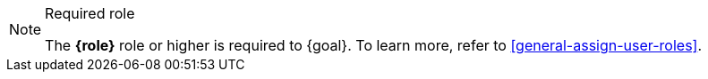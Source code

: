 .Required role
[NOTE]
====
The **{role}** role or higher is required to {goal}. To learn more, refer to <<general-assign-user-roles>>.
====

